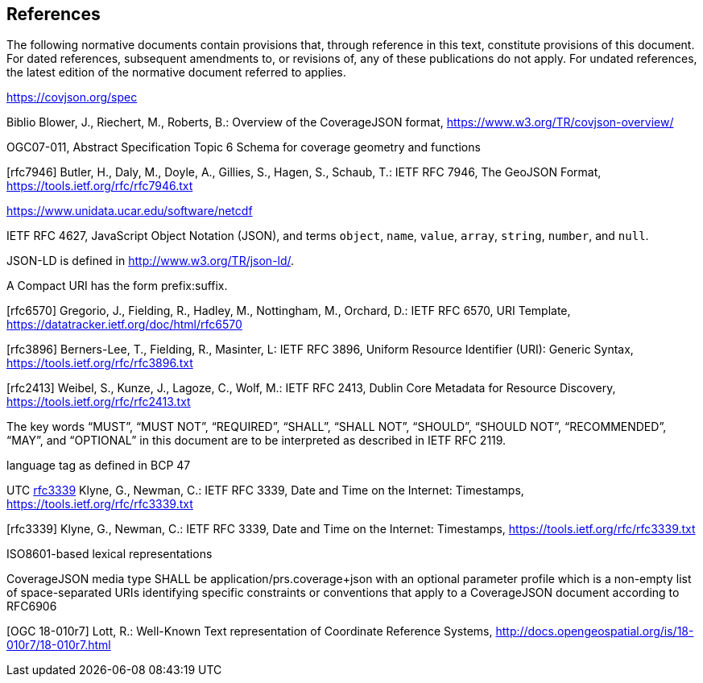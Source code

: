 == References
The following normative documents contain provisions that, through reference in this text, constitute provisions of this document. For dated references, subsequent amendments to, or revisions of, any of these publications do not apply. For undated references, the latest edition of the normative document referred to applies.

https://covjson.org/spec 

Biblio Blower, J., Riechert, M., Roberts, B.: Overview of the CoverageJSON format, https://www.w3.org/TR/covjson-overview/

OGC07-011, Abstract Specification Topic 6 Schema for coverage geometry and functions 

[rfc7946] Butler, H., Daly, M., Doyle, A., Gillies, S., Hagen, S., Schaub, T.: IETF RFC 7946, The GeoJSON Format, https://tools.ietf.org/rfc/rfc7946.txt

https://www.unidata.ucar.edu/software/netcdf 

IETF RFC 4627, JavaScript Object Notation (JSON), and terms `object`, `name`, `value`, `array`, `string`, `number`, and `null`. 
    
JSON-LD is defined in http://www.w3.org/TR/json-ld/.
    
A Compact URI has the form prefix:suffix.

[rfc6570] Gregorio, J., Fielding, R., Hadley, M., Nottingham, M., Orchard, D.: IETF RFC 6570, URI Template, https://datatracker.ietf.org/doc/html/rfc6570

[rfc3896] Berners-Lee, T., Fielding, R., Masinter, L: IETF RFC 3896, Uniform Resource Identifier (URI): Generic Syntax, https://tools.ietf.org/rfc/rfc3896.txt

[rfc2413] Weibel, S., Kunze, J., Lagoze, C., Wolf, M.: IETF RFC 2413, Dublin Core Metadata for Resource Discovery, https://tools.ietf.org/rfc/rfc2413.txt
    
The key words “MUST”, “MUST NOT”, “REQUIRED”, “SHALL”, “SHALL NOT”, “SHOULD”, “SHOULD NOT”, “RECOMMENDED”, “MAY”, and “OPTIONAL” in this document are to be interpreted as described in IETF RFC 2119.

language tag as defined in BCP 47

UTC http://www.opengis.net/def/trs/BIPM/0/UTC[rfc3339] Klyne, G., Newman, C.: IETF RFC 3339, Date and Time on the Internet: Timestamps, https://tools.ietf.org/rfc/rfc3339.txt

[rfc3339] Klyne, G., Newman, C.: IETF RFC 3339, Date and Time on the Internet: Timestamps, https://tools.ietf.org/rfc/rfc3339.txt

ISO8601-based lexical representations

CoverageJSON media type SHALL be application/prs.coverage+json with an optional parameter profile which is a non-empty list of space-separated URIs identifying specific constraints or conventions that apply to a CoverageJSON document according to RFC6906

[OGC 18-010r7] Lott, R.: Well-Known Text representation of Coordinate Reference Systems, http://docs.opengeospatial.org/is/18-010r7/18-010r7.html
